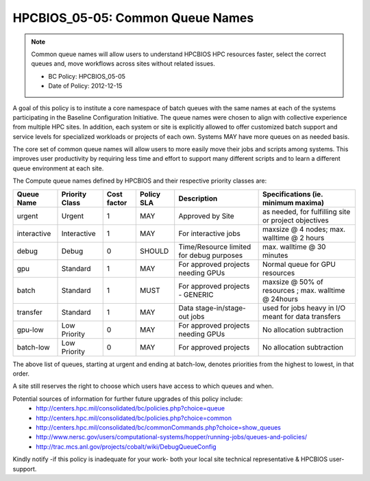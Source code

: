 .. _HPCBIOS_05-05:

HPCBIOS_05-05: Common Queue Names
=================================

.. note::
  Common queue names will allow users to understand HPCBIOS HPC resources faster,
  select the correct queues and, move workflows across sites without related issues.

  * BC Policy: HPCBIOS_05-05
  * Date of Policy: 2012-12-15

A goal of this policy is to institute a core namespace of batch queues
with the same names at each of the systems participating in the Baseline
Configuration Initiative. The queue names were chosen to align with collective
experience from multiple HPC sites. In addition, each system or site is explicitly
allowed to offer customized batch support and service levels for specialized workloads
or projects of each own. Systems MAY have more queues on as needed basis.

The core set of common queue names will allow users to more easily move
their jobs and scripts among systems. This improves user productivity by
requiring less time and effort to support many different scripts and to
learn a different queue environment at each site.

The Compute queue names defined by HPCBIOS and their respective priority classes are:

+---------------+------------------+---------------+--------------+--------------------------------------------+---------------------------------------------------------+
| Queue Name    | Priority Class   | Cost factor   | Policy SLA   | Description                                | Specifications (ie. minimum maxima)                     |
+===============+==================+===============+==============+============================================+=========================================================+
| urgent        | Urgent           | 1             | MAY          | Approved by Site                           | as needed, for fulfilling site or project objectives    |
+---------------+------------------+---------------+--------------+--------------------------------------------+---------------------------------------------------------+
| interactive   | Interactive      | 1             | MAY          | For interactive jobs                       | maxsize @ 4 nodes; max. walltime @ 2 hours              |
+---------------+------------------+---------------+--------------+--------------------------------------------+---------------------------------------------------------+
| debug         | Debug            | 0             | SHOULD       | Time/Resource limited for debug purposes   | max. walltime @ 30 minutes                              |
+---------------+------------------+---------------+--------------+--------------------------------------------+---------------------------------------------------------+
| gpu           | Standard         | 1             | MAY          | For approved projects needing GPUs         | Normal queue for GPU resources                          |
+---------------+------------------+---------------+--------------+--------------------------------------------+---------------------------------------------------------+
| batch         | Standard         | 1             | MUST         | For approved projects - GENERIC            | maxsize @ 50% of resources ; max. walltime @ 24hours    |
+---------------+------------------+---------------+--------------+--------------------------------------------+---------------------------------------------------------+
| transfer      | Standard         | 1             | MAY          | Data stage-in/stage-out jobs               | used for jobs heavy in I/O meant for data transfers     |
+---------------+------------------+---------------+--------------+--------------------------------------------+---------------------------------------------------------+
| gpu-low       | Low Priority     | 0             | MAY          | For approved projects needing GPUs         | No allocation subtraction                               |
+---------------+------------------+---------------+--------------+--------------------------------------------+---------------------------------------------------------+
| batch-low     | Low Priority     | 0             | MAY          | For approved projects                      | No allocation subtraction                               |
+---------------+------------------+---------------+--------------+--------------------------------------------+---------------------------------------------------------+

The above list of queues, starting at urgent and ending at batch-low,
denotes priorities from the highest to lowest, in that order.

A site still reserves the right to choose which users have access to which queues and when.


Potential sources of information for further future upgrades of this policy include:
  * http://centers.hpc.mil/consolidated/bc/policies.php?choice=queue
  * http://centers.hpc.mil/consolidated/bc/policies.php?choice=common
  * http://centers.hpc.mil/consolidated/bc/commonCommands.php?choice=show_queues
  * http://www.nersc.gov/users/computational-systems/hopper/running-jobs/queues-and-policies/
  * http://trac.mcs.anl.gov/projects/cobalt/wiki/DebugQueueConfig

Kindly notify -if this policy is inadequate for your work-
both your local site technical representative & HPCBIOS user-support.
